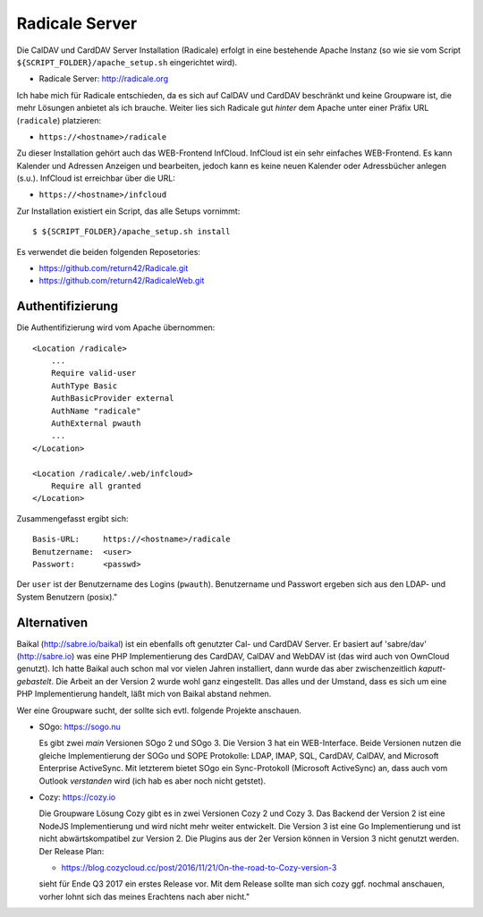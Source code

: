 .. -*- coding: utf-8; mode: rst -*-

.. _xref_radicale_Server:

Radicale Server
===============

Die CalDAV und CardDAV Server Installation (Radicale) erfolgt in eine bestehende
Apache Instanz (so wie sie vom Script ``${SCRIPT_FOLDER}/apache_setup.sh``
eingerichtet wird).

* Radicale Server: http://radicale.org

Ich habe mich für Radicale entschieden, da es sich auf CalDAV und CardDAV
beschränkt und keine Groupware ist, die mehr Lösungen anbietet als ich
brauche. Weiter lies sich Radicale gut *hinter* dem Apache unter einer Präfix
URL (``radicale``) platzieren:

* ``https://<hostname>/radicale``

Zu dieser Installation gehört auch das WEB-Frontend InfCloud. InfCloud ist ein
sehr einfaches WEB-Frontend. Es kann Kalender und Adressen Anzeigen und
bearbeiten, jedoch kann es keine neuen Kalender oder Adressbücher anlegen
(s.u.). InfCloud ist erreichbar über die URL:

* ``https://<hostname>/infcloud``

Zur Installation existiert ein Script, das alle Setups vornimmt::

   $ ${SCRIPT_FOLDER}/apache_setup.sh install

Es verwendet die beiden folgenden Reposetories:

* https://github.com/return42/Radicale.git
* https://github.com/return42/RadicaleWeb.git


Authentifizierung
-----------------

Die Authentifizierung wird vom Apache übernommen::

    <Location /radicale>
        ...
        Require valid-user
        AuthType Basic
        AuthBasicProvider external
        AuthName "radicale"
        AuthExternal pwauth
        ...
    </Location>

    <Location /radicale/.web/infcloud>
        Require all granted
    </Location>

Zusammengefasst ergibt sich::

    Basis-URL:     https://<hostname>/radicale
    Benutzername:  <user>
    Passwort:      <passwd>

Der ``user`` ist der Benutzername des Logins (``pwauth``). Benutzername und
Passwort ergeben sich aus den LDAP- und System Benutzern (posix)."

Alternativen
------------

Baikal (http://sabre.io/baikal) ist ein ebenfalls oft genutzter Cal- und CardDAV
Server. Er basiert auf 'sabre/dav' (http://sabre.io) was eine PHP
Implementierung des CardDAV, CalDAV and WebDAV ist (das wird auch von OwnCloud
genutzt). Ich hatte Baikal auch schon mal vor vielen Jahren installiert, dann
wurde das aber zwischenzeitlich *kaputt-gebastelt*. Die Arbeit an der Version 2
wurde wohl ganz eingestellt.  Das alles und der Umstand, dass es sich um eine
PHP Implementierung handelt, läßt mich von Baikal abstand nehmen.

Wer eine Groupware sucht, der sollte sich evtl. folgende Projekte anschauen.

* SOgo: https://sogo.nu

  Es gibt zwei *main* Versionen SOgo 2 und SOgo 3. Die Version 3 hat ein
  WEB-Interface. Beide Versionen nutzen die gleiche Implementierung der SOGo und
  SOPE Protokolle: LDAP, IMAP, SQL, CardDAV, CalDAV, and Microsoft Enterprise
  ActiveSync. Mit letzterem bietet SOgo ein Sync-Protokoll (Microsoft
  ActiveSync) an, dass auch vom Outlook *verstanden* wird (ich hab es aber noch
  nicht getstet).

* Cozy: https://cozy.io

  Die Groupware Lösung Cozy gibt es in zwei Versionen Cozy 2 und Cozy 3. Das
  Backend der Version 2 ist eine NodeJS Implementierung und wird nicht mehr
  weiter entwickelt. Die Version 3 ist eine Go Implementierung und ist nicht
  abwärtskompatibel zur Version 2.  Die Plugins aus der 2er Version können in
  Version 3 nicht genutzt werden. Der Release Plan:

  * https://blog.cozycloud.cc/post/2016/11/21/On-the-road-to-Cozy-version-3

  sieht für Ende Q3 2017 ein erstes Release vor. Mit dem Release sollte man sich
  cozy ggf. nochmal anschauen, vorher lohnt sich das meines Erachtens nach
  aber nicht."
